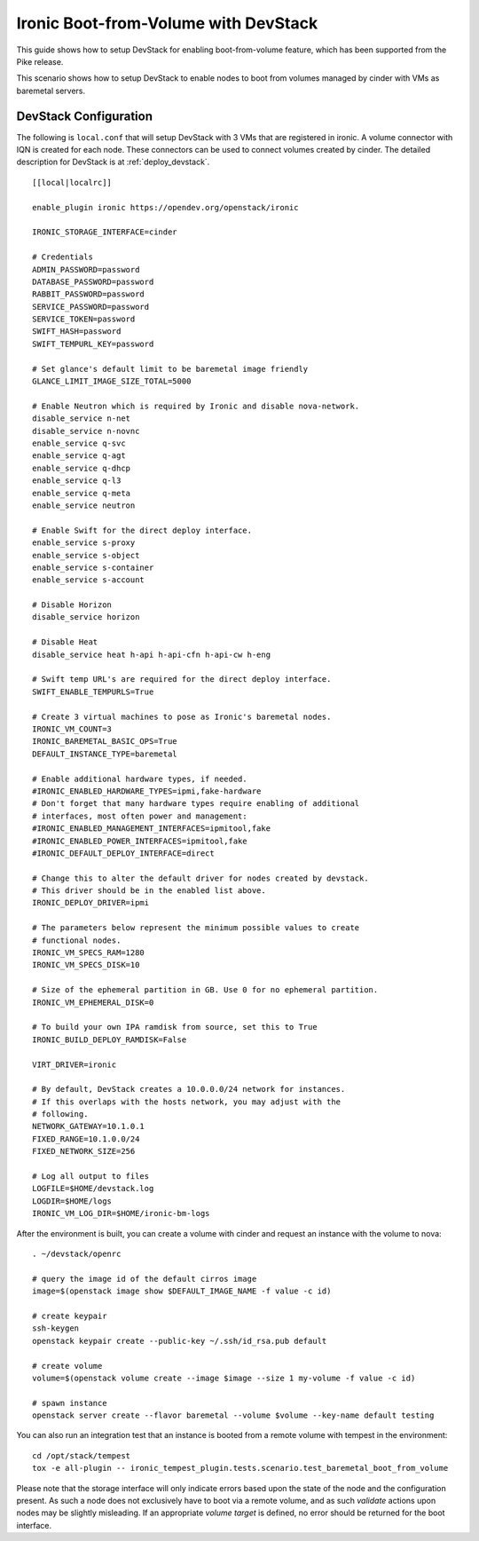 =====================================
Ironic Boot-from-Volume with DevStack
=====================================

This guide shows how to setup DevStack for enabling boot-from-volume feature,
which has been supported from the Pike release.

This scenario shows how to setup DevStack to enable nodes to boot from volumes
managed by cinder with VMs as baremetal servers.

DevStack Configuration
======================

The following is ``local.conf`` that will setup DevStack with 3 VMs that are
registered in ironic. A volume connector with IQN is created for each node.
These connectors can be used to connect volumes created by cinder. The detailed
description for DevStack is at :ref:`deploy_devstack`.

::

    [[local|localrc]]

    enable_plugin ironic https://opendev.org/openstack/ironic

    IRONIC_STORAGE_INTERFACE=cinder

    # Credentials
    ADMIN_PASSWORD=password
    DATABASE_PASSWORD=password
    RABBIT_PASSWORD=password
    SERVICE_PASSWORD=password
    SERVICE_TOKEN=password
    SWIFT_HASH=password
    SWIFT_TEMPURL_KEY=password

    # Set glance's default limit to be baremetal image friendly
    GLANCE_LIMIT_IMAGE_SIZE_TOTAL=5000

    # Enable Neutron which is required by Ironic and disable nova-network.
    disable_service n-net
    disable_service n-novnc
    enable_service q-svc
    enable_service q-agt
    enable_service q-dhcp
    enable_service q-l3
    enable_service q-meta
    enable_service neutron

    # Enable Swift for the direct deploy interface.
    enable_service s-proxy
    enable_service s-object
    enable_service s-container
    enable_service s-account

    # Disable Horizon
    disable_service horizon

    # Disable Heat
    disable_service heat h-api h-api-cfn h-api-cw h-eng

    # Swift temp URL's are required for the direct deploy interface.
    SWIFT_ENABLE_TEMPURLS=True

    # Create 3 virtual machines to pose as Ironic's baremetal nodes.
    IRONIC_VM_COUNT=3
    IRONIC_BAREMETAL_BASIC_OPS=True
    DEFAULT_INSTANCE_TYPE=baremetal

    # Enable additional hardware types, if needed.
    #IRONIC_ENABLED_HARDWARE_TYPES=ipmi,fake-hardware
    # Don't forget that many hardware types require enabling of additional
    # interfaces, most often power and management:
    #IRONIC_ENABLED_MANAGEMENT_INTERFACES=ipmitool,fake
    #IRONIC_ENABLED_POWER_INTERFACES=ipmitool,fake
    #IRONIC_DEFAULT_DEPLOY_INTERFACE=direct

    # Change this to alter the default driver for nodes created by devstack.
    # This driver should be in the enabled list above.
    IRONIC_DEPLOY_DRIVER=ipmi

    # The parameters below represent the minimum possible values to create
    # functional nodes.
    IRONIC_VM_SPECS_RAM=1280
    IRONIC_VM_SPECS_DISK=10

    # Size of the ephemeral partition in GB. Use 0 for no ephemeral partition.
    IRONIC_VM_EPHEMERAL_DISK=0

    # To build your own IPA ramdisk from source, set this to True
    IRONIC_BUILD_DEPLOY_RAMDISK=False

    VIRT_DRIVER=ironic

    # By default, DevStack creates a 10.0.0.0/24 network for instances.
    # If this overlaps with the hosts network, you may adjust with the
    # following.
    NETWORK_GATEWAY=10.1.0.1
    FIXED_RANGE=10.1.0.0/24
    FIXED_NETWORK_SIZE=256

    # Log all output to files
    LOGFILE=$HOME/devstack.log
    LOGDIR=$HOME/logs
    IRONIC_VM_LOG_DIR=$HOME/ironic-bm-logs

After the environment is built, you can create a volume with cinder and request
an instance with the volume to nova::

    . ~/devstack/openrc

    # query the image id of the default cirros image
    image=$(openstack image show $DEFAULT_IMAGE_NAME -f value -c id)

    # create keypair
    ssh-keygen
    openstack keypair create --public-key ~/.ssh/id_rsa.pub default

    # create volume
    volume=$(openstack volume create --image $image --size 1 my-volume -f value -c id)

    # spawn instance
    openstack server create --flavor baremetal --volume $volume --key-name default testing

You can also run an integration test that an instance is booted from a remote
volume with tempest in the environment::

    cd /opt/stack/tempest
    tox -e all-plugin -- ironic_tempest_plugin.tests.scenario.test_baremetal_boot_from_volume

Please note that the storage interface will only indicate errors based upon
the state of the node and the configuration present. As such a node does not
exclusively have to boot via a remote volume, and as such `validate` actions
upon nodes may be slightly misleading. If an appropriate `volume target` is
defined, no error should be returned for the boot interface.
